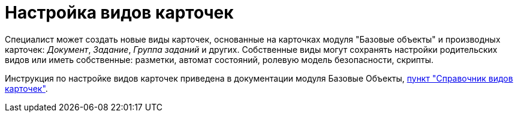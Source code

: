 = Настройка видов карточек

Специалист может создать новые виды карточек, основанные на карточках модуля "Базовые объекты" и производных карточек: _Документ_, _Задание_, _Группа заданий_ и других. Собственные виды могут сохранять настройки родительских видов или иметь собственные: разметки, автомат состояний, ролевую модель безопасности, скрипты.

Инструкция по настройке видов карточек приведена в документации модуля Базовые Объекты, xref:5.5.5@baseobjects:desdirs:CardSubtypesDirectory.adoc[пункт "Справочник видов карточек"].
